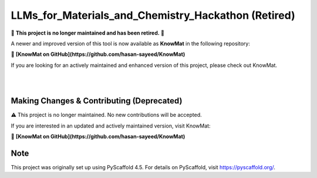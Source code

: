 ==========================================
LLMs_for_Materials_and_Chemistry_Hackathon (Retired)
==========================================

🚨 **This project is no longer maintained and has been retired.** 🚨

A newer and improved version of this tool is now available as **KnowMat** in the following repository:

🔗 **[KnowMat on GitHub](https://github.com/hasan-sayeed/KnowMat)**

If you are looking for an actively maintained and enhanced version of this project, please check out KnowMat.

|

.. These are examples of badges you might want to add to your README:
   please update the URLs accordingly

    .. image:: https://api.cirrus-ci.com/github/<USER>/LLMs_for_Materials_and_Chemistry_Hackathon.svg?branch=main
        :alt: Built Status
        :target: https://cirrus-ci.com/github/<USER>/LLMs_for_Materials_and_Chemistry_Hackathon
    .. image:: https://readthedocs.org/projects/LLMs_for_Materials_and_Chemistry_Hackathon/badge/?version=latest
        :alt: ReadTheDocs
        :target: https://LLMs_for_Materials_and_Chemistry_Hackathon.readthedocs.io/en/stable/
    .. image:: https://img.shields.io/coveralls/github/<USER>/LLMs_for_Materials_and_Chemistry_Hackathon/main.svg
        :alt: Coveralls
        :target: https://coveralls.io/r/<USER>/LLMs_for_Materials_and_Chemistry_Hackathon
    .. image:: https://img.shields.io/pypi/v/LLMs_for_Materials_and_Chemistry_Hackathon.svg
        :alt: PyPI-Server
        :target: https://pypi.org/project/LLMs_for_Materials_and_Chemistry_Hackathon/
    .. image:: https://img.shields.io/conda/vn/conda-forge/LLMs_for_Materials_and_Chemistry_Hackathon.svg
        :alt: Conda-Forge
        :target: https://anaconda.org/conda-forge/LLMs_for_Materials_and_Chemistry_Hackathon
    .. image:: https://pepy.tech/badge/LLMs_for_Materials_and_Chemistry_Hackathon/month
        :alt: Monthly Downloads
        :target: https://pepy.tech/project/LLMs_for_Materials_and_Chemistry_Hackathon
    .. image:: https://img.shields.io/twitter/url/http/shields.io.svg?style=social&label=Twitter
        :alt: Twitter
        :target: https://twitter.com/LLMs_for_Materials_and_Chemistry_Hackathon

.. image:: https://img.shields.io/badge/-PyScaffold-005CA0?logo=pyscaffold
    :alt: Project generated with PyScaffold
    :target: https://pyscaffold.org/

|

Making Changes & Contributing (Deprecated)
==========================================

⚠️ This project is no longer maintained. No new contributions will be accepted.

If you are interested in an updated and actively maintained version, visit KnowMat:

🔗 **[KnowMat on GitHub](https://github.com/hasan-sayeed/KnowMat)**

.. _pre-commit: https://pre-commit.com/

Note
====

This project was originally set up using PyScaffold 4.5. For details on PyScaffold, visit https://pyscaffold.org/.
